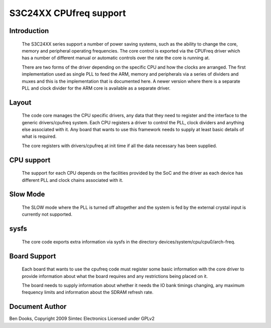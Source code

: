 =======================
S3C24XX CPUfreq support
=======================

Introduction
------------

 The S3C24XX series support a number of power saving systems, such as
 the ability to change the core, memory and peripheral operating
 frequencies. The core control is exported via the CPUFreq driver
 which has a number of different manual or automatic controls over the
 rate the core is running at.

 There are two forms of the driver depending on the specific CPU and
 how the clocks are arranged. The first implementation used as single
 PLL to feed the ARM, memory and peripherals via a series of dividers
 and muxes and this is the implementation that is documented here. A
 newer version where there is a separate PLL and clock divider for the
 ARM core is available as a separate driver.


Layout
------

 The code core manages the CPU specific drivers, any data that they
 need to register and the interface to the generic drivers/cpufreq
 system. Each CPU registers a driver to control the PLL, clock dividers
 and anything else associated with it. Any board that wants to use this
 framework needs to supply at least basic details of what is required.

 The core registers with drivers/cpufreq at init time if all the data
 necessary has been supplied.


CPU support
-----------

 The support for each CPU depends on the facilities provided by the
 SoC and the driver as each device has different PLL and clock chains
 associated with it.


Slow Mode
---------

 The SLOW mode where the PLL is turned off altogether and the
 system is fed by the external crystal input is currently not
 supported.


sysfs
-----

 The core code exports extra information via sysfs in the directory
 devices/system/cpu/cpu0/arch-freq.


Board Support
-------------

 Each board that wants to use the cpufreq code must register some basic
 information with the core driver to provide information about what the
 board requires and any restrictions being placed on it.

 The board needs to supply information about whether it needs the IO bank
 timings changing, any maximum frequency limits and information about the
 SDRAM refresh rate.




Document Author
---------------

Ben Dooks, Copyright 2009 Simtec Electronics
Licensed under GPLv2
